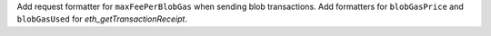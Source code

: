 Add request formatter for ``maxFeePerBlobGas`` when sending blob transactions. Add formatters for ``blobGasPrice`` and ``blobGasUsed`` for *eth_getTransactionReceipt*.
